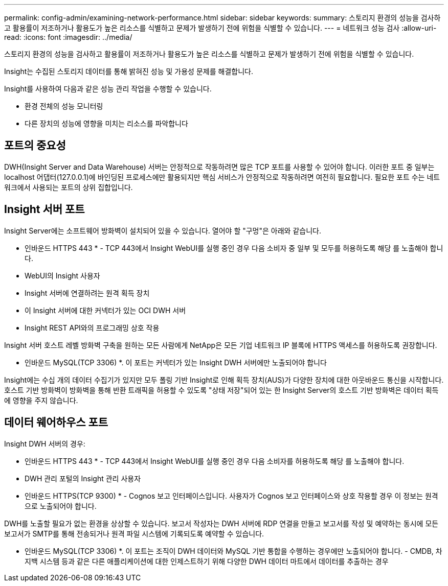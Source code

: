 ---
permalink: config-admin/examining-network-performance.html 
sidebar: sidebar 
keywords:  
summary: 스토리지 환경의 성능을 검사하고 활용률이 저조하거나 활용도가 높은 리소스를 식별하고 문제가 발생하기 전에 위험을 식별할 수 있습니다. 
---
= 네트워크 성능 검사
:allow-uri-read: 
:icons: font
:imagesdir: ../media/


[role="lead"]
스토리지 환경의 성능을 검사하고 활용률이 저조하거나 활용도가 높은 리소스를 식별하고 문제가 발생하기 전에 위험을 식별할 수 있습니다.

Insight는 수집된 스토리지 데이터를 통해 밝혀진 성능 및 가용성 문제를 해결합니다.

Insight를 사용하여 다음과 같은 성능 관리 작업을 수행할 수 있습니다.

* 환경 전체의 성능 모니터링
* 다른 장치의 성능에 영향을 미치는 리소스를 파악합니다




== 포트의 중요성

DWH(Insight Server and Data Warehouse) 서버는 안정적으로 작동하려면 많은 TCP 포트를 사용할 수 있어야 합니다. 이러한 포트 중 일부는 localhost 어댑터(127.0.0.1)에 바인딩된 프로세스에만 활용되지만 핵심 서비스가 안정적으로 작동하려면 여전히 필요합니다. 필요한 포트 수는 네트워크에서 사용되는 포트의 상위 집합입니다.



== Insight 서버 포트

Insight Server에는 소프트웨어 방화벽이 설치되어 있을 수 있습니다. 열어야 할 "구멍"은 아래와 같습니다.

* 인바운드 HTTPS 443 * - TCP 443에서 Insight WebUI를 실행 중인 경우 다음 소비자 중 일부 및 모두를 허용하도록 해당 를 노출해야 합니다.

* WebUI의 Insight 사용자
* Insight 서버에 연결하려는 원격 획득 장치
* 이 Insight 서버에 대한 커넥터가 있는 OCI DWH 서버
* Insight REST API와의 프로그래밍 상호 작용


Insight 서버 호스트 레벨 방화벽 구축을 원하는 모든 사람에게 NetApp은 모든 기업 네트워크 IP 블록에 HTTPS 액세스를 허용하도록 권장합니다.

* 인바운드 MySQL(TCP 3306) *. 이 포트는 커넥터가 있는 Insight DWH 서버에만 노출되어야 합니다

Insight에는 수십 개의 데이터 수집기가 있지만 모두 폴링 기반 Insight로 인해 획득 장치(AUS)가 다양한 장치에 대한 아웃바운드 통신을 시작합니다. 호스트 기반 방화벽이 방화벽을 통해 반환 트래픽을 허용할 수 있도록 "상태 저장"되어 있는 한 Insight Server의 호스트 기반 방화벽은 데이터 획득에 영향을 주지 않습니다.



== 데이터 웨어하우스 포트

Insight DWH 서버의 경우:

* 인바운드 HTTPS 443 * - TCP 443에서 Insight WebUI를 실행 중인 경우 다음 소비자를 허용하도록 해당 를 노출해야 합니다.

* DWH 관리 포털의 Insight 관리 사용자


* 인바운드 HTTPS(TCP 9300) * - Cognos 보고 인터페이스입니다. 사용자가 Cognos 보고 인터페이스와 상호 작용할 경우 이 정보는 원격으로 노출되어야 합니다.

DWH를 노출할 필요가 없는 환경을 상상할 수 있습니다. 보고서 작성자는 DWH 서버에 RDP 연결을 만들고 보고서를 작성 및 예약하는 동시에 모든 보고서가 SMTP를 통해 전송되거나 원격 파일 시스템에 기록되도록 예약할 수 있습니다.

* 인바운드 MySQL(TCP 3306) *. 이 포트는 조직이 DWH 데이터와 MySQL 기반 통합을 수행하는 경우에만 노출되어야 합니다. - CMDB, 차지백 시스템 등과 같은 다른 애플리케이션에 대한 인제스트하기 위해 다양한 DWH 데이터 마트에서 데이터를 추출하는 경우
